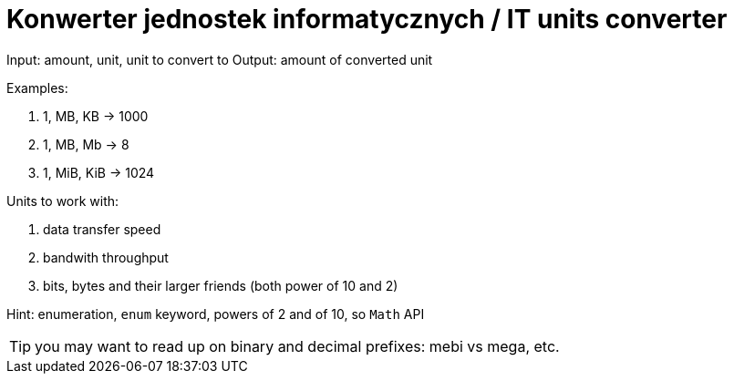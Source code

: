 # Konwerter jednostek informatycznych / IT units converter

Input: amount, unit, unit to convert to
Output: amount of converted unit

Examples:

. 1, MB, KB -> 1000
. 1, MB, Mb -> 8
. 1, MiB, KiB -> 1024

Units to work with:

. data transfer speed
. bandwith throughput
. bits, bytes and their larger friends (both power of 10 and 2)

Hint: enumeration, `enum` keyword, powers of 2 and of 10, so `Math` API

TIP: you may want to read up on binary and decimal prefixes: mebi vs mega, etc.
